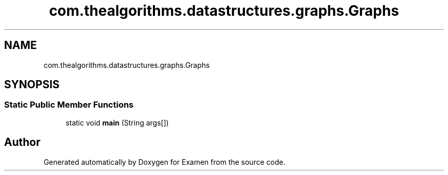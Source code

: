 .TH "com.thealgorithms.datastructures.graphs.Graphs" 3 "Fri Jan 28 2022" "Examen" \" -*- nroff -*-
.ad l
.nh
.SH NAME
com.thealgorithms.datastructures.graphs.Graphs
.SH SYNOPSIS
.br
.PP
.SS "Static Public Member Functions"

.in +1c
.ti -1c
.RI "static void \fBmain\fP (String args[])"
.br
.in -1c

.SH "Author"
.PP 
Generated automatically by Doxygen for Examen from the source code\&.
